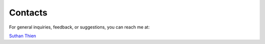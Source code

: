 ##########
 Contacts
##########

For general inquiries, feedback, or suggestions, you can reach me at:

`Suthan Thien <mailto:suthanthien@tutamail.com>`_
